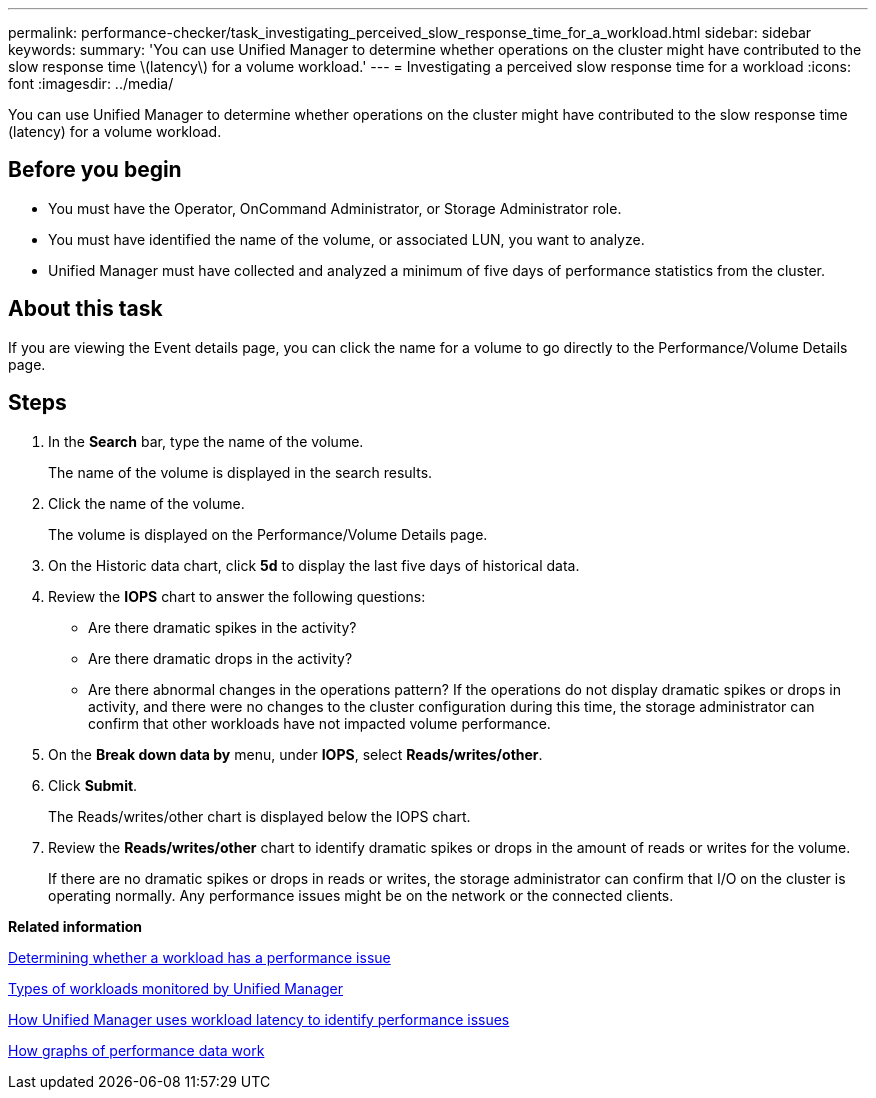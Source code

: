 ---
permalink: performance-checker/task_investigating_perceived_slow_response_time_for_a_workload.html
sidebar: sidebar
keywords: 
summary: 'You can use Unified Manager to determine whether operations on the cluster might have contributed to the slow response time \(latency\) for a volume workload.'
---
= Investigating a perceived slow response time for a workload
:icons: font
:imagesdir: ../media/

[.lead]
You can use Unified Manager to determine whether operations on the cluster might have contributed to the slow response time (latency) for a volume workload.

== Before you begin

* You must have the Operator, OnCommand Administrator, or Storage Administrator role.
* You must have identified the name of the volume, or associated LUN, you want to analyze.
* Unified Manager must have collected and analyzed a minimum of five days of performance statistics from the cluster.

== About this task

If you are viewing the Event details page, you can click the name for a volume to go directly to the Performance/Volume Details page.

== Steps

. In the *Search* bar, type the name of the volume.
+
The name of the volume is displayed in the search results.

. Click the name of the volume.
+
The volume is displayed on the Performance/Volume Details page.

. On the Historic data chart, click *5d* to display the last five days of historical data.
. Review the *IOPS* chart to answer the following questions:
 ** Are there dramatic spikes in the activity?
 ** Are there dramatic drops in the activity?
 ** Are there abnormal changes in the operations pattern?
If the operations do not display dramatic spikes or drops in activity, and there were no changes to the cluster configuration during this time, the storage administrator can confirm that other workloads have not impacted volume performance.
. On the *Break down data by* menu, under *IOPS*, select ***Reads/writes/other***.
. Click *Submit*.
+
The Reads/writes/other chart is displayed below the IOPS chart.

. Review the *Reads/writes/other* chart to identify dramatic spikes or drops in the amount of reads or writes for the volume.
+
If there are no dramatic spikes or drops in reads or writes, the storage administrator can confirm that I/O on the cluster is operating normally. Any performance issues might be on the network or the connected clients.

*Related information*

xref:task_determining_whether_a_workload_has_a_performance_issue.adoc[Determining whether a workload has a performance issue]

xref:concept_types_of_workloads_monitored_by_unified_manager.adoc[Types of workloads monitored by Unified Manager]

xref:concept_how_unified_manager_uses_workload_response_time_to_identify_performance_issues.adoc[How Unified Manager uses workload latency to identify performance issues]

xref:concept_how_graphs_of_performance_data_work.adoc[How graphs of performance data work]
